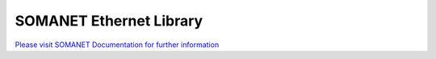 SOMANET Ethernet Library
=========================

`Please visit SOMANET Documentation for further information <https://doc.synapticon.com/software/sc_sncn_ethernet/index.html>`_